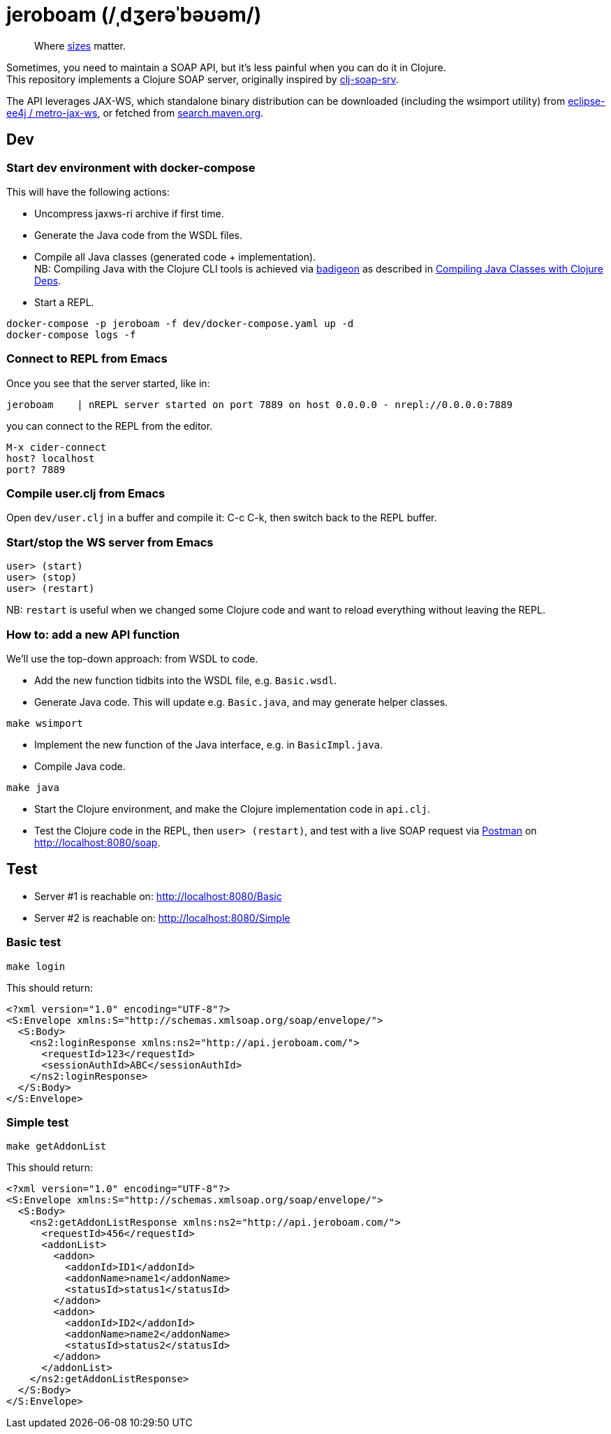 = jeroboam (/ˌdʒerəˈbəʊəm/)

____
Where https://en.wikipedia.org/wiki/Wine_bottle#Sizes[sizes] matter.
____

Sometimes, you need to maintain a SOAP API, but it's less painful when you can do it in Clojure. +
This repository implements a Clojure SOAP server, originally inspired by https://github.com/rmuslimov/clj-soap-srv[clj-soap-srv].

The API leverages JAX-WS, which standalone binary distribution can be downloaded (including the wsimport utility) from https://github.com/eclipse-ee4j/metro-jax-ws/releases[eclipse-ee4j / metro-jax-ws], or fetched from https://search.maven.org/artifact/com.sun.xml.ws/jaxws-ri[search.maven.org].

== Dev

=== Start dev environment with docker-compose

This will have the following actions:

* Uncompress jaxws-ri archive if first time.
* Generate the Java code from the WSDL files.
* Compile all Java classes (generated code + implementation). +
NB: Compiling Java with the Clojure CLI tools is achieved via https://github.com/EwenG/badigeon[badigeon] as described in https://gamlor.info/posts-output/2019-10-24-compile-java-with-clojure-deps/en/[Compiling Java Classes with Clojure Deps].
* Start a REPL.

[source,bash]
----
docker-compose -p jeroboam -f dev/docker-compose.yaml up -d
docker-compose logs -f
----

=== Connect to REPL from Emacs

Once you see that the server started, like in:

[source,bash]
----
jeroboam    | nREPL server started on port 7889 on host 0.0.0.0 - nrepl://0.0.0.0:7889
----

you can connect to the REPL from the editor.

[source,bash]
----
M-x cider-connect
host? localhost
port? 7889
----

=== Compile user.clj from Emacs

Open `dev/user.clj` in a buffer and compile it: C-c C-k, then switch back to the REPL buffer.

=== Start/stop the WS server from Emacs

[source,clojure]
----
user> (start)
user> (stop)
user> (restart)
----

NB: `restart` is useful when we changed some Clojure code and want to reload everything without leaving the REPL.

=== How to: add a new API function

We'll use the top-down approach: from WSDL to code.

* Add the new function tidbits into the WSDL file, e.g. `Basic.wsdl`.
* Generate Java code. This will update e.g. `Basic.java`, and may generate helper classes.

[source,bash]
----
make wsimport
----

* Implement the new function of the Java interface, e.g. in `BasicImpl.java`.
* Compile Java code.

[source,bash]
----
make java
----

* Start the Clojure environment, and make the Clojure implementation code in `api.clj`.
* Test the Clojure code in the REPL, then `user> (restart)`, and test with a live SOAP request via https://www.postman.com/[Postman] on http://localhost:8080/soap.

== Test

* Server #1 is reachable on: http://localhost:8080/Basic  
* Server #2 is reachable on: http://localhost:8080/Simple

=== Basic test

[source,bash]
----
make login
----
This should return:

[source,xml]
----
<?xml version="1.0" encoding="UTF-8"?>
<S:Envelope xmlns:S="http://schemas.xmlsoap.org/soap/envelope/">
  <S:Body>
    <ns2:loginResponse xmlns:ns2="http://api.jeroboam.com/">
      <requestId>123</requestId>
      <sessionAuthId>ABC</sessionAuthId>
    </ns2:loginResponse>
  </S:Body>
</S:Envelope>
----

=== Simple test

[source,bash]
----
make getAddonList
----
This should return:

[source,xml]
----
<?xml version="1.0" encoding="UTF-8"?>
<S:Envelope xmlns:S="http://schemas.xmlsoap.org/soap/envelope/">
  <S:Body>
    <ns2:getAddonListResponse xmlns:ns2="http://api.jeroboam.com/">
      <requestId>456</requestId>
      <addonList>
        <addon>
          <addonId>ID1</addonId>
          <addonName>name1</addonName>
          <statusId>status1</statusId>
        </addon>
        <addon>
          <addonId>ID2</addonId>
          <addonName>name2</addonName>
          <statusId>status2</statusId>
        </addon>
      </addonList>
    </ns2:getAddonListResponse>
  </S:Body>
</S:Envelope>
----
